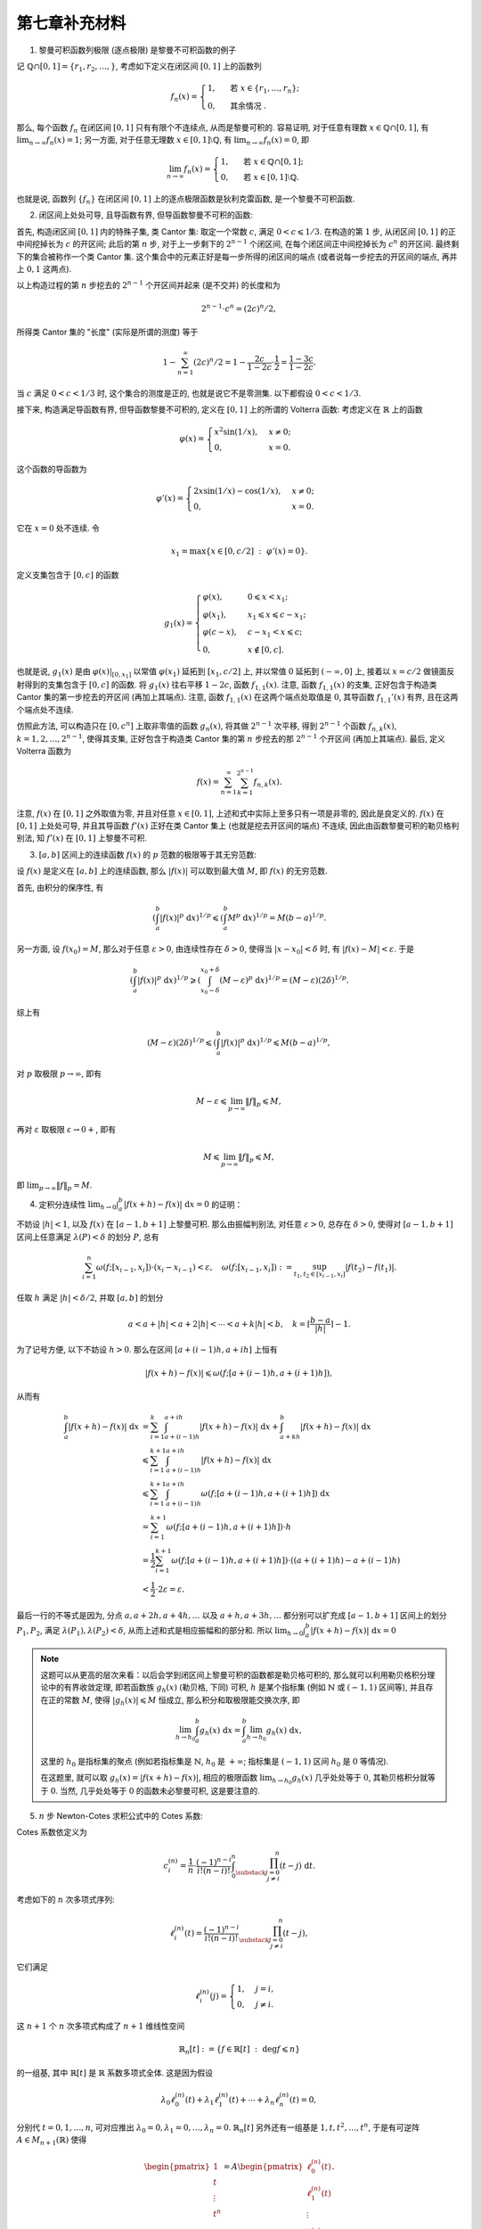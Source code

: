 第七章补充材料
^^^^^^^^^^^^^^^^^^^^^^^^^

1. 黎曼可积函数列极限 (逐点极限) 是黎曼不可积函数的例子

记 :math:`\mathbb{Q} \cap [0, 1] = \{r_1, r_2, \dots, \}`, 考虑如下定义在闭区间 :math:`[0, 1]` 上的函数列

.. math::

   f_n(x) = \begin{cases}
      1, & \text{ 若 } x \in \{r_1, \dots, r_n\}; \\
      0, & \text{ 其余情况 }.
   \end{cases}

那么, 每个函数 :math:`f_n` 在闭区间 :math:`[0, 1]` 只有有限个不连续点, 从而是黎曼可积的.
容易证明, 对于任意有理数 :math:`x \in \mathbb{Q} \cap [0, 1]`, 有 :math:`\displaystyle \lim_{n \to \infty} f_n(x) = 1`;
另一方面, 对于任意无理数 :math:`x \in [0, 1] \setminus \mathbb{Q}`, 有 :math:`\displaystyle \lim_{n \to \infty} f_n(x) = 0`,
即

.. math::

   \lim_{n \to \infty} f_n(x) = \begin{cases}
      1, & \text{ 若 } x \in \mathbb{Q} \cap [0, 1]; \\
      0, & \text{ 若 } x \in [0, 1] \setminus \mathbb{Q}.
   \end{cases}

也就是说, 函数列 :math:`\{f_n\}` 在闭区间 :math:`[0, 1]` 上的逐点极限函数是狄利克雷函数, 是一个黎曼不可积函数.

2. 闭区间上处处可导, 且导函数有界, 但导函数黎曼不可积的函数:

首先, 构造闭区间 :math:`[0, 1]` 内的特殊子集, 类 Cantor 集: 取定一个常数 :math:`c`, 满足 :math:`0 < c \leqslant 1/3`.
在构造的第 :math:`1` 步, 从闭区间 :math:`[0, 1]` 的正中间挖掉长为 :math:`c` 的开区间; 此后的第 :math:`n` 步,
对于上一步剩下的 :math:`2^{n-1}` 个闭区间, 在每个闭区间正中间挖掉长为 :math:`c^n` 的开区间. 最终剩下的集合被称作一个类 Cantor 集.
这个集合中的元素正好是每一步所得的闭区间的端点 (或者说每一步挖去的开区间的端点, 再并上 :math:`0, 1` 这两点).

以上构造过程的第 :math:`n` 步挖去的 :math:`2^{n-1}` 个开区间并起来 (是不交并) 的长度和为

.. math::

   2^{n-1} \cdot c^n = (2c)^n / 2,

所得类 Cantor 集的 "长度" (实际是所谓的测度) 等于

.. math::

   1 - \sum_{n=1}^{\infty} (2c)^n / 2 = 1 - \dfrac{2c}{1 - 2c} \cdot \dfrac{1}{2} = \dfrac{1 - 3c}{1 - 2c}.

当 :math:`c` 满足 :math:`0 < c < 1/3` 时, 这个集合的测度是正的, 也就是说它不是零测集. 以下都假设 :math:`0 < c < 1/3`.

接下来, 构造满足导函数有界, 但导函数黎曼不可积的, 定义在 :math:`[0, 1]` 上的所谓的 Volterra 函数:
考虑定义在 :math:`\mathbb{R}` 上的函数

.. math::

   \varphi(x) = \begin{cases} x^{2}\sin(1/x), & x \neq 0; \\ 0, & x = 0. \end{cases}

这个函数的导函数为

.. math::

   \varphi'(x) = \begin{cases} 2x\sin(1/x) - \cos(1/x), & x \neq 0; \\ 0, & x = 0. \end{cases}

它在 :math:`x = 0` 处不连续. 令

.. math::

   x_1 = \max \{ x \in [0, c/2] ~ : ~ \varphi'(x) = 0 \}.

定义支集包含于 :math:`[0, c]` 的函数

.. math::

   g_1(x) = \begin{cases}
      \varphi(x), & 0 \leqslant x < x_1; \\
      \varphi(x_1), & x_1 \leqslant x \leqslant c - x_1; \\
      \varphi(c - x), & c - x_1 < x \leqslant c; \\
      0, & x \not\in [0, c].
   \end{cases}

也就是说, :math:`g_1(x)` 是由 :math:`\varphi(x)|_{[0, x_1]}` 以常值 :math:`\varphi(x_1)` 延拓到 :math:`[x_1, c/2]` 上,
并以常值 :math:`0` 延拓到 :math:`(-\infty, 0]` 上, 接着以 :math:`x = c/2` 做镜面反射得到的支集包含于 :math:`[0, c]` 的函数.
将 :math:`g_1(x)` 往右平移 :math:`1 - 2c`, 函数 :math:`f_{1,1}(x)`. 注意, 函数 :math:`f_{1,1}(x)` 的支集,
正好包含于构造类 Cantor 集的第一步挖去的开区间 (再加上其端点). 注意, 函数 :math:`f_{1,1}(x)` 在这两个端点处取值是 :math:`0`,
其导函数 :math:`f_{1,1}'(x)` 有界, 且在这两个端点处不连续.

仿照此方法, 可以构造只在 :math:`[0, c^n]` 上取非零值的函数 :math:`g_n(x)`, 将其做 :math:`2^{n-1}` 次平移,
得到 :math:`2^{n-1}` 个函数 :math:`f_{n,k}(x)`, :math:`k = 1, 2, \dots, 2^{n-1}`,
使得其支集, 正好包含于构造类 Cantor 集的第 :math:`n` 步挖去的那 :math:`2^{n-1}` 个开区间 (再加上其端点). 最后, 定义 Volterra 函数为

.. math::

   f(x) = \sum_{n=1}^{\infty} \sum_{k=1}^{2^{n-1}} f_{n,k}(x).

注意, :math:`f(x)` 在 :math:`[0, 1]` 之外取值为零, 并且对任意 :math:`x \in [0, 1]`, 上述和式中实际上至多只有一项是非零的, 因此是良定义的.
:math:`f(x)` 在 :math:`[0, 1]` 上处处可导, 并且其导函数 :math:`f'(x)` 正好在类 Cantor 集上 (也就是挖去开区间的端点) 不连续,
因此由函数黎曼可积的勒贝格判别法, 知 :math:`f'(x)` 在 :math:`[0, 1]` 上黎曼不可积.

3. :math:`[a, b]` 区间上的连续函数 :math:`f(x)` 的 :math:`p` 范数的极限等于其无穷范数:

设 :math:`f(x)` 是定义在 :math:`[a, b]` 上的连续函数, 那么 :math:`|f(x)|` 可以取到最大值 :math:`M`, 即 :math:`f(x)` 的无穷范数.

首先, 由积分的保序性, 有

.. math::

   \left( \int_{a}^{b} |f(x)|^p ~ \mathrm{d}x \right)^{1/p}
   \leqslant \left( \int_{a}^{b} M^p ~ \mathrm{d}x \right)^{1/p} = M (b - a)^{1/p}.

另一方面, 设 :math:`f(x_0) = M`, 那么对于任意 :math:`\varepsilon > 0`, 由连续性存在 :math:`\delta > 0`,
使得当 :math:`|x - x_0| < \delta` 时, 有 :math:`|f(x) - M| < \varepsilon`. 于是

.. math::

   \left( \int_{a}^{b} |f(x)|^p ~ \mathrm{d}x \right)^{1/p}
   \geqslant \left( \int_{x_0 - \delta}^{x_0 + \delta} (M - \varepsilon)^p ~ \mathrm{d}x \right)^{1/p}
   = (M - \varepsilon) (2\delta)^{1/p}.

综上有

.. math::

   (M - \varepsilon) (2\delta)^{1/p} \leqslant \left( \int_{a}^{b} |f(x)|^p ~ \mathrm{d}x \right)^{1/p} \leqslant M (b - a)^{1/p},

对 :math:`p` 取极限 :math:`p \to \infty`, 即有

.. math::

   M - \varepsilon \leqslant \lim_{p \to \infty} \lVert f \rVert_p \leqslant M,

再对 :math:`\varepsilon` 取极限 :math:`\varepsilon \to 0+`, 即有

.. math::

   M \leqslant \lim_{p \to \infty} \lVert f \rVert_p \leqslant M,

即 :math:`\displaystyle \lim_{p \to \infty} \lVert f \rVert_p = M`.

4. 定积分连续性 :math:`\displaystyle \lim_{h \to 0} \int_a^b |f(x+h) - f(x)| ~ \mathrm{d} x = 0` 的证明：

不妨设 :math:`|h| < 1`, 以及 :math:`f(x)` 在 :math:`[a-1, b+1]` 上黎曼可积. 那么由振幅判别法, 对任意 :math:`\varepsilon > 0`,
总存在 :math:`\delta > 0`, 使得对 :math:`[a-1, b+1]` 区间上任意满足 :math:`\lambda(P) < \delta` 的划分 :math:`P`, 总有

.. math::

   \sum_{i=1}^n \omega(f; [x_{i-1}, x_i]) \cdot (x_i - x_{i-1}) < \varepsilon,
   \quad \omega(f; [x_{i-1}, x_i]) := \sup_{t_1, t_2 \in [x_{i-1}, x_i]} |f(t_2) - f(t_1)|.

任取 :math:`h` 满足 :math:`|h| < \delta / 2`, 并取 :math:`[a, b]` 的划分

.. math::

   a < a + |h| < a + 2|h| < \cdots < a + k |h| < b, \quad k = \left\lceil \frac{b-a}{|h|} \right\rceil - 1.

为了记号方便, 以下不妨设 :math:`h > 0`. 那么在区间 :math:`[a + (i-1)h, a + ih]` 上恒有

.. math::

   |f(x+h) - f(x)| \leqslant \omega(f; [a + (i-1)h, a + (i+1)h]),

从而有

.. math::

   \int_a^b |f(x+h) - f(x)| ~ \mathrm{d} x
   & = \sum_{i=1}^k \int_{a + (i-1)h}^{a + ih} |f(x+h) - f(x)| ~ \mathrm{d} x
      + \int_{a + kh}^{b} |f(x+h) - f(x)| ~ \mathrm{d} x \\
   & \leqslant \sum_{i=1}^{k+1} \int_{a + (i-1)h}^{a + ih} |f(x+h) - f(x)| ~ \mathrm{d} x \\
   & \leqslant \sum_{i=1}^{k+1} \int_{a + (i-1)h}^{a + ih} \omega(f; [a + (i-1)h, a + (i+1)h]) ~ \mathrm{d} x \\
   & = \sum_{i=1}^{k+1} \omega(f; [a + (i-1)h, a + (i+1)h]) \cdot h \\
   & = \dfrac{1}{2} \sum_{i=1}^{k+1} \omega(f; [a + (i-1)h, a + (i+1)h]) \cdot ((a + (i+1)h) - a + (i-1)h) \\
   & < \dfrac{1}{2} \cdot 2\varepsilon = \varepsilon.

最后一行的不等式是因为, 分点 :math:`a, a + 2h, a + 4h, \dots` 以及 :math:`a + h, a + 3h, \dots` 都分别可以扩充成
:math:`[a-1, b+1]` 区间上的划分 :math:`P_1, P_2`, 满足 :math:`\lambda(P_1), \lambda(P_2) < \delta`,
从而上述和式是相应振幅和的部分和.
所以 :math:`\displaystyle \lim_{h \to 0} \int_a^b |f(x+h) - f(x)| ~ \mathrm{d} x = 0`

.. note::

   这题可以从更高的层次来看：以后会学到闭区间上黎曼可积的函数都是勒贝格可积的, 那么就可以利用勒贝格积分理论中的有界收敛定理,
   即若函数族 :math:`g_h(x)` (勒贝格, 下同) 可积, :math:`h` 是某个指标集 (例如 :math:`\mathbb{N}` 或 :math:`(-1, 1)` 区间等),
   并且存在正的常数 :math:`M`, 使得 :math:`|g_h(x)| \leqslant M` 恒成立, 那么积分和取极限能交换次序, 即

   .. math::

      \lim_{h \to h_0} \int_a^b g_h(x) ~ \mathrm{d} x = \int_a^b \lim_{h \to h_0} g_h(x) ~ \mathrm{d} x,

   这里的 :math:`h_0` 是指标集的聚点 (例如若指标集是 :math:`\mathbb{N}`, :math:`h_0` 是 :math:`+\infty`;
   指标集是 :math:`(-1, 1)` 区间 :math:`h_0` 是 :math:`0` 等情况).

   在这题里, 就可以取 :math:`g_h(x) = |f(x+h) - f(x)|`, 相应的极限函数 :math:`\displaystyle \lim_{h \to h_0} g_h(x)` 几乎处处等于 :math:`0`,
   其勒贝格积分就等于 :math:`0`. 当然, 几乎处处等于 :math:`0` 的函数未必黎曼可积, 这是要注意的.

5. :math:`n` 步 Newton-Cotes 求积公式中的 Cotes 系数:

Cotes 系数依定义为

.. math::

   c_i^{(n)} = \dfrac{1}{n} \cdot \dfrac{(-1)^{n-i}}{i!(n-i)!} \int_0^n
               \prod_{\substack{j = 0 \\ j \neq i}}^n (t - j) ~ \mathrm{d} t.

考虑如下的 :math:`n` 次多项式序列:

.. math::

   \ell_i^{(n)}(t) = \dfrac{(-1)^{n-i}}{i!(n-i)!} \prod_{\substack{j = 0 \\ j \neq i}}^n (t - j),

它们满足

.. math::

   \ell_i^{(n)}(j) = \begin{cases}
      1, & j = i, \\
      0, & j \neq i.
   \end{cases}

这 :math:`n + 1` 个 :math:`n` 次多项式构成了 :math:`n + 1` 维线性空间

.. math::

   \mathbb{R}_n [t] := \{ f \in \mathbb{R}[t] ~ : ~ \deg f \leqslant n \}

的一组基, 其中 :math:`\mathbb{R}[t]` 是 :math:`\mathbb{R}` 系数多项式全体. 这是因为假设

.. math::

   \lambda_0 \ell_0^{(n)}(t) + \lambda_1 \ell_1^{(n)}(t) + \cdots + \lambda_n \ell_n^{(n)}(t) = 0,

分别代 :math:`t = 0, 1, \dots, n`, 可对应推出 :math:`\lambda_0 = 0, \lambda_1 = 0, \dots, \lambda_n = 0`.
:math:`\mathbb{R}_n [t]` 另外还有一组基是 :math:`1, t, t^2, \dots, t^n`, 于是有可逆阵
:math:`A \in M_{n+1}(\mathbb{R})` 使得

.. math::

   \begin{pmatrix} 1 \\ t \\ \vdots \\ t^n \end{pmatrix}
   = A \begin{pmatrix} \ell_0^{(n)}(t) \\ \ell_1^{(n)}(t) \\ \vdots \\ \ell_n^{(n)}(t) \end{pmatrix}.

在上式中分别取 :math:`t = 0, 1, \dots, n` 可得

.. math::

   \begin{pmatrix}
   1 & 1 & 1 & \cdots & 1 \\ 0 & 1 & 2 & \cdots & n \\ 0 & 1 & 2^2 & \cdots & n^2 \\
   \vdots & \vdots & \vdots & & \vdots \\ 0 & 1 & 2^n & \cdots & n^n
   \end{pmatrix}
   = A \begin{pmatrix}
   1 & 0 & \cdots & 0 \\ 0 & 1 & \cdots & 0 \\ \vdots & \vdots & \ddots & \vdots \\ 0 & 0 & \cdots & 1
   \end{pmatrix} = A.

记 :math:`A` 的逆矩阵 :math:`A^{-1} = B = (b_{ij})_{0 \leqslant i,j \leqslant n}`, 那么

.. math::

   \ell_i^{(n)}(t) = b_{i0} + b_{i1} t + \cdots + b_{in} t^n,

从而有

.. math::

   c_i^{(n)}
   & = \dfrac{1}{n} \int_0^n \left( b_{i0} + b_{i1} t + \cdots + b_{in} t^n \right) ~ \mathrm{d} t \\
   & = \dfrac{1}{n} \sum_{j = 0}^n b_{ij} \dfrac{n^{j+1}}{j+1}.
